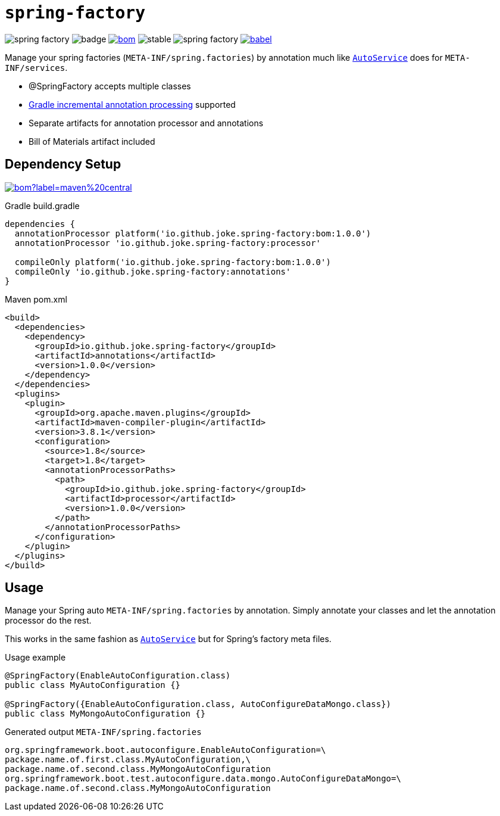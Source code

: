 = `spring-factory`

:icons: font

image:https://badgen.net/github/license/joke/spring-factory[]
image:https://github.com/joke/spring-factory/workflows/build/badge.svg?branch=master[]
image:https://badgen.net/maven/v/maven-central/io.github.joke.spring-factory/bom[link=https://search.maven.org/search?q=g:io.github.joke.spring-factory]
image:https://badgen.net/github/release/joke/spring-factory/stable[]
image:https://badgen.net/github/dependabot/joke/spring-factory[]
image:https://badgen.net/codecov/c/github/babel/babel[link=https://codecov.io/gh/joke/spring-factory]

Manage your spring factories (`META-INF/spring.factories`) by annotation much like `link:https://github.com/google/auto/tree/master/service[AutoService]` does for `META-INF/services`.

* @SpringFactory accepts multiple classes
* link:https://docs.gradle.org/current/userguide/java_plugin.html#sec:incremental_annotation_processing[Gradle incremental annotation processing] supported
* Separate artifacts for annotation processor and annotations
* Bill of Materials artifact included

== Dependency Setup

image:https://img.shields.io/maven-central/v/io.github.joke.spring-factory/bom?label=maven%20central[link=https://search.maven.org/search?q=g:io.github.joke.spring-factory]

.Gradle build.gradle
[source,groovy]
----
dependencies {
  annotationProcessor platform('io.github.joke.spring-factory:bom:1.0.0')
  annotationProcessor 'io.github.joke.spring-factory:processor'

  compileOnly platform('io.github.joke.spring-factory:bom:1.0.0')
  compileOnly 'io.github.joke.spring-factory:annotations'
}
----

.Maven pom.xml
[source,xml]
----
<build>
  <dependencies>
    <dependency>
      <groupId>io.github.joke.spring-factory</groupId>
      <artifactId>annotations</artifactId>
      <version>1.0.0</version>
    </dependency>
  </dependencies>
  <plugins>
    <plugin>
      <groupId>org.apache.maven.plugins</groupId>
      <artifactId>maven-compiler-plugin</artifactId>
      <version>3.8.1</version>
      <configuration>
        <source>1.8</source>
        <target>1.8</target>
        <annotationProcessorPaths>
          <path>
            <groupId>io.github.joke.spring-factory</groupId>
            <artifactId>processor</artifactId>
            <version>1.0.0</version>
          </path>
        </annotationProcessorPaths>
      </configuration>
    </plugin>
  </plugins>
</build>
----

== Usage

Manage your Spring auto `META-INF/spring.factories` by annotation.
Simply annotate your classes and let the annotation processor do the rest.

This works in the same fashion as `link:https://github.com/google/auto/tree/master/service[AutoService]`
but for Spring's factory meta files.

.Usage example
[source,java]
----
@SpringFactory(EnableAutoConfiguration.class)
public class MyAutoConfiguration {}

@SpringFactory({EnableAutoConfiguration.class, AutoConfigureDataMongo.class})
public class MyMongoAutoConfiguration {}
----

.Generated output `META-INF/spring.factories`
[source,properties]
----
org.springframework.boot.autoconfigure.EnableAutoConfiguration=\
package.name.of.first.class.MyAutoConfiguration,\
package.name.of.second.class.MyMongoAutoConfiguration
org.springframework.boot.test.autoconfigure.data.mongo.AutoConfigureDataMongo=\
package.name.of.second.class.MyMongoAutoConfiguration
----

